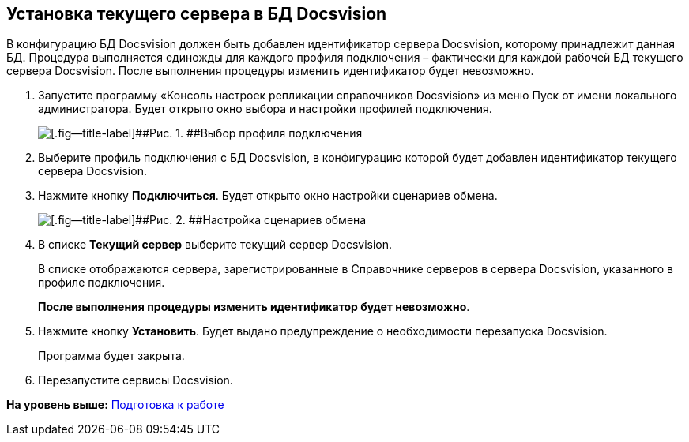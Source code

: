 [[ariaid-title1]]
== Установка текущего сервера в БД Docsvision

В конфигурацию БД Docsvision должен быть добавлен идентификатор сервера Docsvision, которому принадлежит данная БД. Процедура выполняется единожды для каждого профиля подключения – фактически для каждой рабочей БД текущего сервера Docsvision. После выполнения процедуры изменить идентификатор будет невозможно.

. Запустите программу «Консоль настроек репликации справочников Docsvision» из меню Пуск от имени локального администратора. Будет открыто окно выбора и настройки профилей подключения.
+
image::img/addProfile.png[[.fig--title-label]##Рис. 1. ##Выбор профиля подключения]
. Выберите профиль подключения с БД Docsvision, в конфигурацию которой будет добавлен идентификатор текущего сервера Docsvision.
. Нажмите кнопку [.ph .uicontrol]*Подключиться*. Будет открыто окно настройки сценариев обмена.
+
image::img/setcurrentserverdatabasedocsvision.png[[.fig--title-label]##Рис. 2. ##Настройка сценариев обмена]
. В списке [.ph .uicontrol]*Текущий сервер* выберите текущий сервер Docsvision.
+
В списке отображаются сервера, зарегистрированные в Справочнике серверов в сервера Docsvision, указанного в профиле подключения.
+
*После выполнения процедуры изменить идентификатор будет невозможно*.
. Нажмите кнопку [.ph .uicontrol]*Установить*. Будет выдано предупреждение о необходимости перезапуска Docsvision.
+
Программа будет закрыта.
. Перезапустите сервисы Docsvision.

*На уровень выше:* xref:../topics/HowConfig.adoc[Подготовка к работе]
